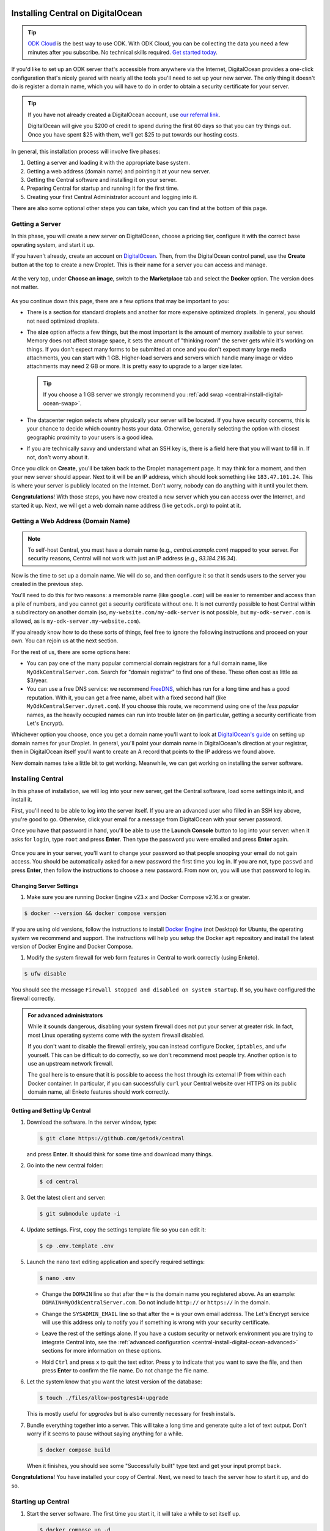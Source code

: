 .. _central-install-digital-ocean:

Installing Central on DigitalOcean
===================================

.. tip::
  `ODK Cloud <https://getodk.org/#pricing>`_ is the best way to use ODK. With ODK Cloud, you can be collecting the data you need a few minutes after you subscribe. No technical skills required. `Get started today <https://getodk.org/#pricing>`_.

If you'd like to set up an ODK server that's accessible from anywhere via the Internet, DigitalOcean provides a one-click configuration that's nicely geared with nearly all the tools you'll need to set up your new server. The only thing it doesn't do is register a domain name, which you will have to do in order to obtain a security certificate for your server.

.. tip::
  If you have not already created a DigitalOcean account, use `our referral link <https://m.do.co/c/39937689124c>`_.

  DigitalOcean will give you $200 of credit to spend during the first 60 days so that you can try things out. Once you have spent $25 with them, we’ll get $25 to put towards our hosting costs.

In general, this installation process will involve five phases:

#. Getting a server and loading it with the appropriate base system.
#. Getting a web address (domain name) and pointing it at your new server.
#. Getting the Central software and installing it on your server.
#. Preparing Central for startup and running it for the first time.
#. Creating your first Central Administrator account and logging into it.

There are also some optional other steps you can take, which you can find at the bottom of this page.

.. _central-install-digital-ocean-server:

Getting a Server
------------------

In this phase, you will create a new server on DigitalOcean, choose a pricing tier, configure it with the correct base operating system, and start it up.

If you haven't already, create an account on `DigitalOcean <https://m.do.co/c/39937689124c>`_. Then, from the DigitalOcean control panel, use the **Create** button at the top to create a new Droplet. This is their name for a server you can access and manage.

   .. image:: /img/central-install/create-droplet.png

At the very top, under **Choose an image**, switch to the **Marketplace** tab and select the **Docker** option. The version does not matter.

   .. image:: /img/central-install/docker-app.png

As you continue down this page, there are a few options that may be important to you:

- There is a section for standard droplets and another for more expensive optimized droplets. In general, you should not need optimized droplets.
- The **size** option affects a few things, but the most important is the amount of memory available to your server. Memory does not affect storage space, it sets the amount of "thinking room" the server gets while it's working on things. If you don't expect many forms to be submitted at once and you don't expect many large media attachments, you can start with 1 GB. Higher-load servers and servers which handle many image or video attachments may need 2 GB or more. It is pretty easy to upgrade to a larger size later.

  .. tip::

    If you choose a 1 GB server we strongly recommend you :ref:`add swap <central-install-digital-ocean-swap>`.

- The datacenter region selects where physically your server will be located. If you have security concerns, this is your chance to decide which country hosts your data. Otherwise, generally selecting the option with closest geographic proximity to your users is a good idea.
- If you are technically savvy and understand what an SSH key is, there is a field here that you will want to fill in. If not, don't worry about it.

Once you click on **Create**, you'll be taken back to the Droplet management page. It may think for a moment, and then your new server should appear. Next to it will be an IP address, which should look something like ``183.47.101.24``. This is where your server is publicly located on the Internet. Don't worry, nobody can do anything with it until you let them.

**Congratulations**! With those steps, you have now created a new server which you can access over the Internet, and started it up. Next, we will get a web domain name address (like ``getodk.org``) to point at it.

.. _central-install-digital-ocean-domain:

Getting a Web Address (Domain Name)
-------------------------------------

.. note::
  To self-host Central, you must have a domain name (e.g., `central.example.com`) mapped to your server. For security reasons, Central will not work with just an IP address (e.g., `93.184.216.34`).

Now is the time to set up a domain name. We will do so, and then configure it so that it sends users to the server you created in the previous step.

You'll need to do this for two reasons: a memorable name (like ``google.com``) will be easier to remember and access than a pile of numbers, and you cannot get a security certificate without one. It is not currently possible to host Central within a subdirectory on another domain (so, ``my-website.com/my-odk-server`` is not possible, but ``my-odk-server.com`` is allowed, as is ``my-odk-server.my-website.com``).

If you already know how to do these sorts of things, feel free to ignore the following instructions and proceed on your own. You can rejoin us at the next section.

For the rest of us, there are some options here:

- You can pay one of the many popular commercial domain registrars for a full domain name, like ``MyOdkCentralServer.com``. Search for "domain registrar" to find one of these. These often cost as little as $3/year.
- You can use a free DNS service: we recommend `FreeDNS <https://freedns.afraid.org/>`_, which has run for a long time and has a good reputation. With it, you can get a free name, albeit with a fixed second half (like ``MyOdkCentralServer.dynet.com``). If you choose this route, we recommend using one of the *less popular* names, as the heavily occupied names can run into trouble later on (in particular, getting a security certificate from Let's Encrypt).

Whichever option you choose, once you get a domain name you'll want to look at `DigitalOcean's guide <https://www.digitalocean.com/docs/networking/dns>`_ on setting up domain names for your Droplet. In general, you'll point your domain name in DigitalOcean's direction at your registrar, then in DigitalOcean itself you'll want to create an A record that points to the IP address we found above.

New domain names take a little bit to get working. Meanwhile, we can get working on installing the server software.

.. _central-install-digital-ocean-build:

Installing Central
------------------

In this phase of installation, we will log into your new server, get the Central software, load some settings into it, and install it.

First, you'll need to be able to log into the server itself. If you are an advanced user who filled in an SSH key above, you're good to go. Otherwise, click your email for a message from DigitalOcean with your server password.

Once you have that password in hand, you'll be able to use the **Launch Console** button to log into your server: when it asks for ``login``, type ``root`` and press **Enter**. Then type the password you were emailed and press **Enter** again.

   .. image:: /img/central-install/access-page.png

Once you are in your server, you'll want to change your password so that people snooping your email do not gain access. You should be automatically asked for a new password the first time you log in. If you are not, type ``passwd`` and press **Enter**, then follow the instructions to choose a new password. From now on, you will use that password to log in.

Changing Server Settings
~~~~~~~~~~~~~~~~~~~~~~~~

#. Make sure you are running Docker Engine v23.x and Docker Compose v2.16.x or greater.

.. code-block:: bash

  $ docker --version && docker compose version

If you are using old versions, follow the instructions to install `Docker Engine <https://docs.docker.com/engine/install/ubuntu>`_ (not Desktop) for Ubuntu, the operating system we recommend and support. The instructions will help you setup the Docker ``apt`` repository and install the latest version of Docker Engine and Docker Compose.

#. Modify the system firewall for web form features in Central to work correctly (using Enketo).

.. code-block:: bash

  $ ufw disable

You should see the message ``Firewall stopped and disabled on system startup``. If so, you have configured the firewall correctly.

.. admonition:: For advanced administrators

  While it sounds dangerous, disabling your system firewall does not put your server at greater risk. In fact, most Linux operating systems come with the system firewall disabled.

  If you don't want to disable the firewall entirely, you can instead configure Docker, ``iptables``, and ``ufw`` yourself. This can be difficult to do correctly, so we don't recommend most people try. Another option is to use an upstream network firewall.

  The goal here is to ensure that it is possible to access the host through its external IP from within each Docker container. In particular, if you can successfully ``curl`` your Central website over HTTPS on its public domain name, all Enketo features should work correctly.

Getting and Setting Up Central
~~~~~~~~~~~~~~~~~~~~~~~~~~~~~~~~

#. Download the software. In the server window, type:

   .. code-block:: bash

     $ git clone https://github.com/getodk/central

   and press **Enter**. It should think for some time and download many things.

#. Go into the new central folder:

   .. code-block:: bash

     $ cd central

#. Get the latest client and server:

   .. code-block:: bash

     $ git submodule update -i

#. Update settings. First, copy the settings template file so you can edit it:

   .. code-block:: bash

     $ cp .env.template .env

#. Launch the ``nano`` text editing application and specify required settings:

   .. code-block:: bash

     $ nano .env

   - Change the ``DOMAIN`` line so that after the ``=`` is the domain name you registered above. As an example: ``DOMAIN=MyOdkCentralServer.com``. Do not include ``http://`` or ``https://`` in the domain.
   - Change the ``SYSADMIN_EMAIL`` line so that after the ``=`` is your own email address. The Let's Encrypt service will use this address only to notify you if something is wrong with your security certificate.
   - Leave the rest of the settings alone. If you have a custom security or network environment you are trying to integrate Central into, see the :ref:`advanced configuration <central-install-digital-ocean-advanced>` sections for more information on these options.
   - Hold ``Ctrl`` and press ``x`` to quit the text editor. Press ``y`` to indicate that you want to save the file, and then press **Enter** to confirm the file name. Do not change the file name.

     .. image:: /img/central-install/nano.png

#. Let the system know that you want the latest version of the database:

   .. code-block:: bash

     $ touch ./files/allow-postgres14-upgrade

   This is mostly useful for *upgrades* but is also currently necessary for fresh installs.

#. Bundle everything together into a server. This will take a long time and generate quite a lot of text output. Don't worry if it seems to pause without saying anything for a while.

   .. code-block:: bash

     $ docker compose build

   When it finishes, you should see some "Successfully built" type text and get your input prompt back.

**Congratulations**! You have installed your copy of Central. Next, we need to teach the server how to start it up, and do so.

.. _central-install-digital-ocean-startup:

Starting up Central
-------------------

#. Start the server software. The first time you start it, it will take a while to set itself up.

   .. code-block:: bash

     $ docker compose up -d

#. See whether ODK has finished loading.

   .. code-block:: bash

     $ docker compose ps

   Under the ``Status`` column, for the ``central-nginx-1`` row, you will want to see text that reads ``Up`` or ``Up (healthy)``. If you see ``Up (health: starting)``, give it a few minutes. If you see some other text, something has gone wrong.

#. Visit your domain name in a web browser. If it's not accessible yet, you should continue waiting. Once it is accessible, check that you get the Central website.

**You're almost done**! All you have to do is create an Administrator account so that you can log into Central.

.. _central-install-digital-ocean-account:

Logging into Central
--------------------

If visiting your server domain name address in your browser does not load the Central website, you may have to wait a few minutes or hours (possibly even a day) for the domain name itself to get working. These instructions are explained in further depth on the page detailing the :doc:`central-command-line`.

Once you do see it working, you'll want to set up your first Administrator account. To do this:

#. Ensure that you are in the ``central`` folder on your server. If you have not closed your console session from earlier, you should be fine. If you have just logged back into it:

   .. code-block:: bash

     $ cd central

#. Create a new account. Make sure to substitute the email address that you want to use for this account.

   .. code-block:: bash

     $ docker compose exec service odk-cmd --email YOUREMAIL@ADDRESSHERE.com user-create

   Press **Enter**, and you will be asked for a password for this new account.

#. Make the new account an administrator.

   .. code-block:: bash

     $ docker compose exec service odk-cmd --email YOUREMAIL@ADDRESSHERE.com user-promote

   If you ever lose track of your password, you can reset it with

   .. code-block:: bash

     $ docker compose exec service odk-cmd --email YOUREMAIL@ADDRESSHERE.com user-set-password

#. Log into the Central website. Go to your domain name and enter in your new credentials. Once you have one administrator account, you do not have to go through this process again for future accounts: you can log into the website with your new account, and directly create new users.

.. tip::

  We strongly recommend using a :ref:`custom mail server <central-install-digital-ocean-custom-mail>` to ensure password reset emails are delivered reliably. Learn more at :ref:`troubleshooting emails <troubleshooting-emails>`.

.. _central-install-digital-ocean-backups:

Setting Up Backups
------------------

The next step is setting up automated system backups. We strongly recommend you have backups because they provide a safety net if something goes wrong.

You can find instructions for setting up backups in `DigitalOcean's backups guide <https://docs.digitalocean.com/products/images/backups/getting-started/quickstart/>`_.

Note that Central has its own :ref:`backups <central-backup>` system that you can configure in addition to full system backups. Central's built-in backups are particularly helpful if you wish to backup your data via API.

.. _central-install-digital-ocean-monitoring:

Setting Up Monitoring
---------------------

The last thing you will want to do is to set up server monitoring. Alerts and monitoring are important because they can inform you of problems with your server before they affect your data collection project.

You can find instructions for setting up alerts in the `DigitalOcean's monitoring guide <https://docs.digitalocean.com/products/monitoring/getting-started/quickstart/>`_.

We strongly recommend creating an alert for Disk Utilization. A threshold of 90% is usually reasonable. By far the most common operations issue we see is servers running out of disk space as large media attachments pile up. If your server runs entirely out of disk space, it can crash and become unresponsive. It is best to upgrade your storage plan before this happens.

If you are familiar with server operations, you may wish to set up some other alerts: CPU usage and Memory Utilization are the most interesting remaining metrics. However, these are not as important or easily understandable as the Disk Utilization alert, so you may skip this if you're not sure what to do here.

You're done! Congratulations. In the future, you may wish to consult the :doc:`central-upgrade` guide, but for now you may begin using Central. The :doc:`central-using` sections can help you with your next steps if you aren't sure how to proceed.

.. _central-install-digital-ocean-advanced:

Advanced Configuration Options
==============================

The following sections each detail a particular customization you can make to your server setup. Most installations should not need to perform these tasks, and some of them assume some advanced working knowledge on administering Linux web servers. If you aren't sure what something means, the best option is probably to skip the section completely.

.. _central-install-digital-ocean-swap:

Adding Swap
-----------

.. tip::
 We recommend :ref:`monitoring memory usage <central-install-digital-ocean-monitoring>` to see how much memory your server is using.

If you are having issues with Central running out of memory, we strongly recommend `adding physical memory <https://www.digitalocean.com/docs/droplets/how-to/resize/>`_. If you cannot add physical memory, adding swap can be an effective workaround against temporary memory spikes.

#. To add 2 GB swap, log into your server's console and run these commands.

   .. code-block:: bash
   
     $ fallocate -l 2G /swap
     $ dd if=/dev/zero of=/swap bs=1k count=2048k
     $ chmod 600 /swap
     $ mkswap /swap
     $ swapon /swap

#. Make sure swap is only used when the server is almost out of memory.

   .. code-block:: bash

     $ sysctl -w vm.swappiness=10

#. Edit ``/etc/sysctl.conf`` and add the following to the end of the file to ensure that change is permanently available.

   .. code-block:: bash

     $ nano /etc/sysctl.conf

   .. code-block:: bash

     vm.swappiness=10

#. Edit ``/etc/fstab`` and add the following to the end of the file to ensure that the swap file is permanently available.

   .. code-block:: bash
  
     $ nano /etc/fstab
  
   .. code-block:: bash
  
    /swap swap swap defaults 0 0

#. Finally, :ref:`increase memory allocation <central-install-custom-memory>` so Central can use the swap you've added.

.. _central-install-digital-ocean-s3:

Storing files in S3-compatible storage
----------------------------------------

By default, Central stores form and submission attachments in its main database, but it can be configured to move these to an external object store. If you already have or plan to collect many files, storing them outside the main database can reduce database load and cost. It can also make it more practical to backup and restore the database.

You can configure S3-compatible storage at any time and migrate existing files out of your database. Once you opt into using S3-compatible storage, you can't opt back out of it and migrate files back to the database.

To use S3-compatible storage for all files saved in Central, follow these steps:

#. Set up a bucket with your chosen S3-compatible provider. Options incude:

   * `Amazon S3 <https://aws.amazon.com/s3/>`_
   * Locally-hosted service such as `MinIO <https://min.io/docs/minio/linux/index.html>`_
   * `DigitalOcean Spaces <https://www.digitalocean.com/products/spaces>`_
   * `Google Cloud Storage <https://cloud.google.com/storage/>`_
   * `Cloudflare R2 <https://developers.cloudflare.com/r2/>`_

#. Make sure that the bucket's visibility is set to PRIVATE

#. Create a user with minimal permissions to your bucket only. The exact process and permissions will depend on your S3 provider. For example:

   * DigitalOcean Spaces: create an `"Access Key" <https://docs.digitalocean.com/products/spaces/how-to/manage-access/>`_
   * Amazon S3: create an IAM user

     * .. collapse:: Example policy

           .. code-block:: json

              {
                "Version": "2012-10-17",
                "Statement": [
                  {
                    "Effect": "Allow",
                    "Action": [
                      "s3:GetBucketLocation",
                      "s3:PutObject",
                      "s3:GetObject",
                      "s3:DeleteObject"
                    ],
                    "Resource": [
                      "arn:aws:s3:::MY_BUCKET/*",
                      "arn:aws:s3:::MY_BUCKET"
                    ]
                  }
                ]
              }

#. Edit ``.env`` with your chosen service's URL as well as your bucket name, access key and secret. If your service has a region concept, use a general URL that does not specify region. For example, the URL to use for S3 is `https://s3.amazonaws.com`. You must use an ``https`` URL, not an ``http`` one.

   .. code-block:: bash

     $ cd central

   .. code-block:: bash

     $ nano .env

   .. code-block:: bash

      S3_SERVER=https://service.com
      S3_ACCESS_KEY=MY_ACCESS_KEY
      S3_SECRET_KEY=MY_SECRET
      S3_BUCKET_NAME=MY_BUCKET

#. Stop and restart your server to apply the configuration:

   .. code-block:: bash

     $ docker compose stop
     $ docker compose up -d

#. Try the configuration by attempting to upload existing files. If this is a new server, you can upload an XLSForm to create a file.

   .. code-block:: bash

     $ docker compose exec service node lib/bin/s3.js upload-pending 1

   If the configuration is correct, you should see a success message. If there are issues with the configuration, you should see an error messsage with hints on what needs to be fixed. To try uploading the same file again, you will need to reset its status to pending:

   .. code-block:: bash

     $ docker compose exec service node lib/bin/s3.js reset-failed-to-pending
     $ docker compose exec service node lib/bin/s3.js upload-pending 1

Once you have a working configuration, Central will move new and existing files from the database to the external storage provider every night. Each night that there are new files to process, there will be a :doc:`Central Server Audit Log <central-server-audits/>` entry created with successes and failures.

If there are any issues uploading a file, it will be marked as `failed` and will stay in the database. You can use the ``reset-failed-to-pending`` command as shown above to try again.

You can also use the same tool to get counts of files in any of the following statuses: 'pending', 'in_progress', 'uploaded', 'failed'. For example, to get a count of successfully uploaded files:

.. code-block:: bash

  $ docker compose exec service node lib/bin/s3.js count-blobs uploaded

.. _central-install-digital-ocean-external-storage:

Adding additional DigitalOcean storage
---------------------------------------

Forms with many large media attachments can fill up your droplet's storage space. To address this, you can :ref:`configure S3-compatible storage <central-install-digital-ocean-s3>` as described above. An alternative approach is to increase the amount of storage available to Central by using a DigitalOcean Volume.

To move your Central install to DigitalOcean Volumes, follow these steps:

#. `Add a new volume <https://docs.digitalocean.com/products/volumes/getting-started/quickstart/>`_ to your droplet.

#. Find the location of your new volume. It will look like ``/mnt/your-volume-name``.

   .. code-block:: bash

     $ df -h | grep /mnt/


#. Create a ``docker`` folder at that location.

   .. code-block:: bash

     $ sudo mkdir /mnt/your-volume-name/docker

#. `Move the Docker data directory <https://blog.adriel.co.nz/2018/01/25/change-docker-data-directory-in-debian-jessie/>`_ to the new volume. Use ``/mnt/your-volume-name/docker`` as the ``data-root`` path.

.. _central-install-custom-memory:

Increasing Memory Allocation
-----------------------------

During upgrades or exports, some versions of Central may use more memory than the 2 GB typically available to the Central service. If you run into this problem, increase the memory allocated to the Central service.

#. Ensure you have more than 2 GB of physical memory in your server. If you have less, `add more physical memory <https://www.digitalocean.com/docs/droplets/how-to/resize/>`_.

   .. tip::
     If you can't add more physical memory, :ref:`add swap <central-install-digital-ocean-swap>`. This will result in slower performance than adding physical memory but can be acceptable if it is only needed for occasional exports or upgrades.

#. Edit ``.env`` to add a ``SERVICE_NODE_OPTIONS`` variable with a ``--max-old-space-size`` flag set to your desired maximum memory in MB.

   .. code-block:: bash

     $ cd central

   .. code-block:: bash

     $ nano .env

   .. code-block:: bash

     SERVICE_NODE_OPTIONS='--max-old-space-size=3072'

   .. note::

     Choose a memory size that leaves enough memory for your server's operating system and any other applications. 3072 MB is a good starting point for a machine with 4 GB of RAM.

#. Build and restart the service container.

   .. code-block:: bash

     $ docker compose build service && docker compose stop service && docker compose up -d service

If an upgrade was the cause of the memory error, you may revert these changes after the upgrade and build and restart the service container.

.. _central-install-digital-ocean-custom-ssl:

Using a Custom SSL Certificate
------------------------------

Central uses Let's Encrypt SSL certificates to secure all communication. To use custom certificates:

#. Generate a ``fullchain.pem`` (``-out``) file which contains your certificate followed by any necessary intermediate certificate(s).
#. Generate a ``privkey.pem`` (``-keyout``) file which contains the private key used to sign your certificate.
#. Copy those files into ``files/local/customssl/``.

   .. code-block:: bash

     $ cp fullchain.pem central/files/local/customssl/
     $ cp privkey.pem central/files/local/customssl/

#. In ``.env``, set ``SSL_TYPE`` to ``customssl`` and set ``DOMAIN`` to the domain name you registered. 

   .. code-block:: bash

     $ cd central

   .. code-block:: bash

     $ nano .env

   .. code-block:: bash

     DOMAIN=MyOdkCentralServer.com
     SSL_TYPE=customssl

   .. note::

     Do not include ``http://`` or ``https://`` in the domain.

#. Build and restart the nginx container.

   .. code-block:: bash

     $ docker compose build nginx && docker compose stop nginx && docker compose up -d nginx

.. _central-install-digital-ocean-custom-mail:

Using a Custom Mail Server
--------------------------

.. tip::
  We recommend using a dedicated email service such as `Mailjet <https://www.mailjet.com>`_ for your custom mail server. Follow the dedicated service's instructions for enabling DKIM and SPF to ensure your messages are delivered.

Central comes with a mail server to send password reset emails. To use a custom mail server:

#. Edit ``.env`` with your mail server host, port, and authentication details.

   .. code-block:: bash

     $ cd central

   .. code-block:: bash

     $ nano .env

   .. code-block:: bash

     EMAIL_FROM=my-no-reply-email-address
     EMAIL_HOST=my-email-host
     EMAIL_PORT=my-email-port
     EMAIL_IGNORE_TLS=true-or-false
     EMAIL_SECURE=true-or-false
     EMAIL_USER=my-email-user
     EMAIL_PASSWORD=my-email-password

   .. note::

     ``EMAIL_FROM`` is the address the email should come from. It's sometimes known as the sender address.

     ``EMAIL_IGNORE_TLS`` should generally be set to ``false``. ``EMAIL_SECURE`` should be set to ``true`` if you use port 465 and set to ``false`` for other ports.

     ``EMAIL_USER`` and ``EMAIL_PASSWORD`` are both required.

#. Build and restart the service container.

   .. code-block:: bash

     $ docker compose build service && docker compose stop service && docker compose up -d service

.. _central-install-digital-ocean-custom-db:

Using a Custom Database Server
------------------------------

.. warning::
  Using PostgreSQL 14 isn't strictly required, but we only test with and support PostgreSQL 14.

  Using a custom database server that is not on your local network, may result in poor performance.

Central comes with a PostgreSQL v14.x database server to store your data. To use a custom PostgreSQL database server:

#. Connect to your database server.

   .. code-block:: bash

     $ psql -h mydbhost -p 5432 -U mydbadmin

#. Ensure your database server uses the ``UTF8`` encoding.

   .. code-block:: postgres

      SHOW SERVER_ENCODING;

#. Create the database user and database.

   .. code-block:: postgres

      CREATE USER mydbuser WITH PASSWORD 'mydbpassword';
      CREATE DATABASE mydbname WITH OWNER=mydbuser ENCODING=UTF8;

#. Ensure ``CITEXT`` and ``pg_trgm`` extensions exist on `mydbname`.

   .. code-block:: postgres

      CREATE EXTENSION IF NOT EXISTS CITEXT;
      CREATE EXTENSION IF NOT EXISTS pg_trgm;

#. Edit ``.env`` with your database server host, database name, and authentication details.

   .. code-block:: bash

     $ cd central

   .. code-block:: bash

     $ nano .env

   .. code-block:: bash

     DB_HOST=my-db-host
     DB_USER=my-db-user
     DB_PASSWORD=my-db-password
     DB_NAME=my-db-name

#. Build and restart the service container.

   .. code-block:: bash

     $ docker compose build service && docker compose stop service && docker compose up -d service


.. _central-install-digital-ocean-upstream-ssl:

Configuring Upstream SSL
------------------------

.. warning::
  We have not extensively tested this configuration and it is subject to change. Use at your own risk.

You may wish to run Central behind a reverse proxy or load balancer. In order to do that, you must disable Central's native SSL support in favor for the upstream SSL provider.

#. Edit ``.env`` file to change your SSL type and HTTP/S ports. ``HTTP_PORT`` and ``HTTPS_PORT`` are the ports exposed on your host and ``UPSTREAM_HTTPS_PORT`` is the user-facing upstream HTTPS port.

   .. code-block:: bash

     $ cd central

   .. code-block:: bash

     $ nano .env

   .. code-block:: bash

     SSL_TYPE=upstream

     HTTP_PORT=8080
     HTTPS_PORT=8443
     UPSTREAM_HTTPS_PORT=443

2. Edit ``docker-compose.yml`` to add ``UPSTREAM_HTTPS_PORT`` to the service and enketo configurations.

   .. code-block:: bash

     $ nano docker-compose.yml

   .. code-block:: bash

     service:
       environment:
         - HTTPS_PORT=${UPSTREAM_HTTPS_PORT:-443}

     ...

     enketo:
       environment:
         - HTTPS_PORT=${UPSTREAM_HTTPS_PORT:-443}

#. Build and restart all containers.

   .. code-block:: bash

     $ docker compose build && docker compose stop && docker compose up -d

.. _central-install-digital-ocean-dkim:

Configuring DKIM
----------------

.. warning::
  Do not follow these instructions if you are using a :ref:`custom mail server <central-install-digital-ocean-custom-mail>`.

DKIM is a protocol which is used to help verify mail server identities. Without it, your sent mail is likely to be flagged as spam.

#. Ensure that your server's name in DigitalOcean `matches your full domain name <https://www.digitalocean.com/community/questions/how-do-i-setup-a-ptr-record?comment=30810>`_, and that the `hostname does as well <https://askubuntu.com/questions/938786/how-to-permanently-change-host-name/938791#938791>`_. If you had to make changes for this step, restart the server to ensure they take effect.


#. Generate a public and private key (if one doesn't already exist).

   .. code-block:: bash

     $ cd central

   .. code-block:: bash

     $ ! test -s files/mail/rsa.private && openssl genrsa -out files/mail/rsa.private 1024
     $ openssl rsa -in files/mail/rsa.private -out files/mail/rsa.public -pubout -outform PEM

#. Ensure any changes to the DKIM private key are kept private.

   .. code-block:: bash

     $ git update-index --skip-worktree files/mail/rsa.private

#. Copy the contents of the public key with the boundary dashes removed.

   .. code-block:: bash

     $ cat files/mail/rsa.public | grep -v "^-"

#. Create four new DNS records in these locations:

   1. ``dkim._domainkey.DOMAIN-NAME-HERE``: create a ``TXT`` record with the following content. Be sure to remove any newlines or line breaks.

      .. code-block:: bash

        k=rsa; p=PUBLIC-KEY-HERE

   2. ``_dmarc.DOMAIN-NAME-HERE``: create a ``TXT`` record with the following content.

      .. code-block:: bash

        v=DMARC1; p=none
   
   3. ``DOMAIN-NAME-HERE``: create a ``TXT`` record with the following content. Get the server IP address from the DigitalOcean control panel. 

      .. code-block:: bash

        v=spf1 a mx ip4:SERVER-IP-ADDRESS-HERE -all

   4. ``DOMAIN-NAME-HERE``: create a ``MX`` record with the following content.

      .. code-block:: bash

        10 DOMAIN-NAME-HERE

#. Build and restart the mail container.

   .. code-block:: bash

     $ docker compose build mail && docker compose stop mail && docker compose up -d mail

.. _central-install-digital-ocean-sso:

Enabling Single Sign-on
-----------------------

By default, users log into Central using an email address and password. However, if Single Sign-on (SSO) is enabled, then Central will no longer manage users' passwords and will instead forward users to a separate login server. This can be a convenient option if all of your users already have accounts on a service like Google Workspace or Azure Active Directory. Under this setup, the login server is called the "identity provider." If SSO is enabled, the identity provider will manage users' passwords, not Central.

Using a separate identity provider can allow you to enforce stricter security requirements than Central does. For example, Central requires that new passwords are at least 10 characters, but it does not require other password characteristics, such as the presence of certain symbols. However, if SSO is enabled in Central, and if the identity provider is configured to require specific password characteristics, then users will need to fulfill those requirements in order to log into Central. As another example, on its own, Central does not support multi-factor authentication (MFA). However, if SSO is enabled, and if the identity provider is configured to require MFA, then users will need to complete multi-factor authentication before logging into Central.

Central is compatible with any identity provider that uses the OpenID Connect (OIDC) protocol and is configured to require user email addresses. When SSO is enabled in Central, Central does not manage passwords, but it still identifies users using their email address. Central assumes that the identity provider verifies email addresses, requiring users to prove ownership of the email address they specify. If that is not the case, then do not enable SSO in Central.

.. warning::

  If you configure an identity provider that does not require email proof of ownership, it will be possible for users to impersonate each other. This could lead to users gaining access to Central resources that they are not intended to access.

.. warning::

  Enabling SSO currently disables API access. This means you won't be able to use PowerBI, Excel, ruODK, pyODK or other such tools to directly access data on your server. You'll need to export CSVs instead.

To enable SSO in Central, you will first need to configure your identity provider. You will then need to configure Central to provide information from your identity provider, specifically the issuer URL, client ID, and client secret.

#. Follow your identity provider's documentation on configuring a new OIDC application (for example: `Google <https://developers.google.com/identity/openid-connect/openid-connect>`_, `Azure <https://learn.microsoft.com/en-us/azure/active-directory/develop/quickstart-register-app>`_, `onelogin <https://onelogin.service-now.com/support?id=kb_article&sys_id=2fd988e697b72150c90c3b0e6253af7f&kb_category=93e869b0db185340d5505eea4b961934>`_, `Auth0 <https://auth0.com/docs/get-started/applications/application-settings>`_). When prompted to specify a redirect or callback URL, provide the following (replace ``my-domain`` with your actual domain):

   .. code-block:: bash

    https://my-domain/v1/oidc/callback

#. In ``.env``, set ``OIDC_ENABLED`` to ``true``. Set ``OIDC_ISSUER_URL`` to the issuer URL that you obtained from your identity provider, ``OIDC_CLIENT_ID`` to the client ID, and ``OIDC_CLIENT_SECRET`` to the client secret.

   .. code-block:: bash

     $ cd central

   .. code-block:: bash

     $ nano .env

   .. code-block:: bash

     OIDC_ENABLED=true
     OIDC_ISSUER_URL=my-issuer-url
     OIDC_CLIENT_ID=my-client-id
     OIDC_CLIENT_SECRET=my-client-secret

#. Build and restart all containers.

   .. code-block:: bash

     $ docker compose build && docker compose stop && docker compose up -d

Two Accounts: Central and the Identity Provider
~~~~~~~~~~~~~~~~~~~~~~~~~~~~~~~~~~~~~~~~~~~~~~~

When you enable SSO, users will use their account on the identity provider to log into Central. However, users will still have a Central account that is separate from their account on the identity provider. A Central account is not automatically created for each account on the identity provider. Instead, a Central Administrator will need to create a Central account for each user of the identity provider who should be allowed to log into Central.

Central users will be able to change their display name shown in Central and to choose a different name from what is shown in the identity provider. However, because Central identifies users by their email address, most users will not be allowed to change their email address. Only a Central Administrator will be able to change the email address associated with a Central account. That will be necessary if a user's email address changes in the identity provider. In that case, an Administrator will need to manually change the user's email address in Central to match their new address in the identity provider.

If a Central Administrator changes their own email address to one that does not match the identity provider, they may lose access to Central. If they are the only Administrator, they will need to use :ref:`the command line <central-command-line-user-set-password>` to create a new Central Administrator that they do have access to.

Logout is not centralized, which means that when a user logs out of Central, that will not log them out of the identity provider. Conversely, when a user logs out of the identity provider, that will not log them out of Central. If a user logs out of Central, then goes to log back in, they may find that login is nearly instantaneous if they are still logged into the identity provider. That is, they may find that they are not required to log into the identity provider again in order to log into Central.

Enabling SSO in an Existing Installation
~~~~~~~~~~~~~~~~~~~~~~~~~~~~~~~~~~~~~~~~

It is possible to enable SSO for an existing Central installation, even if the installation has existing users. Because Central identifies users by their email address, the address associated with each Central account must match the address of the corresponding account on the identity provider. If the email address does not match, the user will not be able to log in.

Enabling SSO will not log out users who are already logged in. Users who are already logged into Central will not be required to log into the identity provider until they are logged out of Central.

Disabling SSO
~~~~~~~~~~~~~

It is possible to disable SSO by following the steps below. If there were users before SSO was enabled (if SSO was disabled, then enabled, then disabled again), users will be able to log into Central using their same password from before SSO was enabled. You can :ref:`reset users' passwords <central-users-web-reset-password>` after disabling SSO.

To disable SSO:

#. In ``.env``, set ``OIDC_ENABLED`` to ``false``. Clear ``OIDC_ISSUER_URL``, ``OIDC_CLIENT_ID``, and ``OIDC_CLIENT_SECRET``.

   .. code-block:: bash

     $ cd central

   .. code-block:: bash

     $ nano .env

   .. code-block:: bash

     OIDC_ENABLED=false
     OIDC_ISSUER_URL=
     OIDC_CLIENT_ID=
     OIDC_CLIENT_SECRET=

#. Build and restart all containers.

   .. code-block:: bash

     $ docker compose build && docker compose stop && docker compose up -d

.. _central-install-digital-ocean-enketo:

Customizing Enketo
------------------

.. warning::
  Customizing Enketo may break Central in subtle and unexpected ways. Do not make changes if you do not understand the implications of those changes.

Enketo is the software that Central uses to render forms in a web browser. It is used for form previews, web browser submission, and submission editing. Common customizations include enabling geocoding, adding analytics, and setting a default theme.

#. Read the Enketo `configuration tutorial <https://enketo.github.io/enketo-express/tutorial-10-configure.html>`_ and `default-config.json <https://github.com/enketo/enketo-express/blob/master/config/default-config.json>`_ to understand what is possible.

#. Edit the file ``files/enketo/config.json.template`` with your desired changes.

   .. code-block:: bash

     $ cd central

   .. code-block:: bash

     $ nano files/enketo/config.json.template

#. Build and restart all containers.

   .. code-block:: bash

     $ docker compose build && docker compose stop && docker compose up -d

.. _central-install-digital-ocean-sentry:

Disabling or Customizing Sentry
-------------------------------

By default, we enable `Sentry error logging <https://sentry.io>`_ in Central's service container, which provides the Central team with an anonymized log of unexpected errors that occur while your server is running. 

This information is only visible to the development team and should never contain any of your user or form data, but if you feel uncomfortable with this, you can disable Sentry:

#. Edit the file ``files/service/config.json.template`` and remove the ``sentry`` lines, starting with ``"sentry": {`` through the next three lines until you remove the matching ``}``.

   .. code-block:: bash

     $ cd central

   .. code-block:: bash

     $ nano files/service/config.json.template

   .. code-block:: json

     "env": {
       "domain": "https://${DOMAIN}:${HTTPS_PORT}",
       "sysadminAccount": "${SYSADMIN_EMAIL}"
     },
     "external": {
     }

#. Edit the file ``files/nginx/odk.conf.template`` and replace the ``csp-report`` lines, starting with ``location /csp-report {`` through the next two lines until you remove the matching ``}`` with:

   .. code-block:: bash

     $ nano files/service/config.json.template

   .. code-block:: bash

      location /csp-report {
        return 200 'CSP report discarded.';
        add_header Content-Type text/plain;
      }

#. Build and restart all containers.

   .. code-block:: bash

     $ docker compose build && docker compose stop && docker compose up -d

If you wish to use your own Sentry instance to receive your own errors, take these steps:

#. Create an account on `Sentry <https://sentry.io>`_, and create a new ``nodejs`` project.
#. The new project will generate a ``DSN`` in this format: ``https://SENTRY_KEY@SENTRY_ORG_SUBDOMAIN.ingest.sentry.io/SENTRY_PROJECT``.
#. In ``.env``, set ``SENTRY_SUBDOMAIN``, ``SENTRY_KEY`` and ``SENTRY_PROJECT`` to the values from step 2.

   .. code-block:: bash

     $ cd central

   .. code-block:: bash

     $ nano .env

   .. code-block:: bash

     SENTRY_ORG_SUBDOMAIN=
     SENTRY_KEY=
     SENTRY_PROJECT=

#. Build and restart all containers.

   .. code-block:: bash

     $ docker compose build && docker compose stop && docker compose up -d
